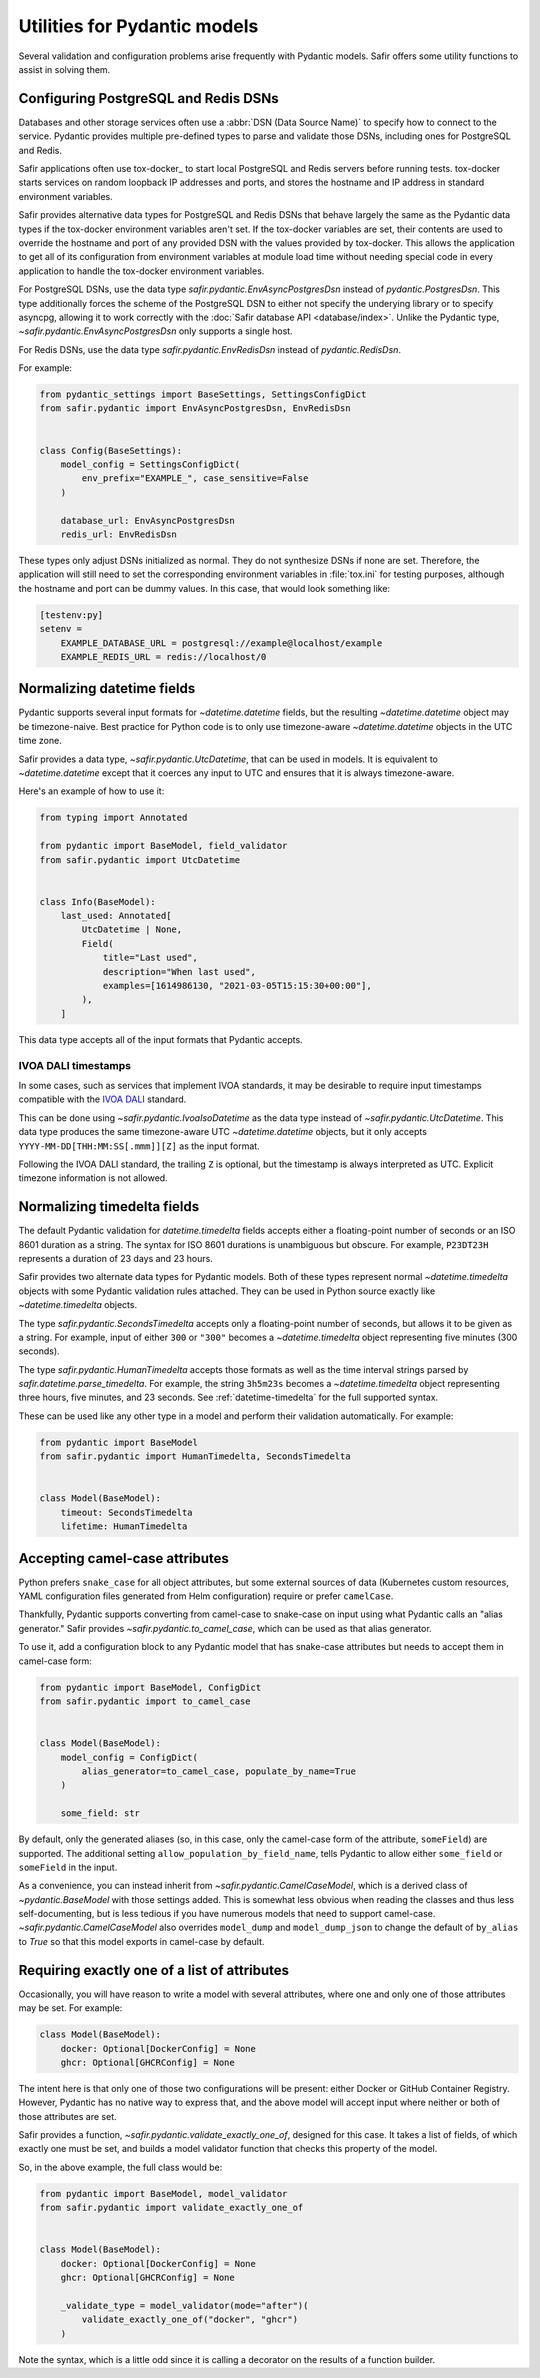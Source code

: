 #############################
Utilities for Pydantic models
#############################

Several validation and configuration problems arise frequently with Pydantic models.
Safir offers some utility functions to assist in solving them.

.. _pydantic-dsns:

Configuring PostgreSQL and Redis DSNs
=====================================

Databases and other storage services often use a :abbr:`DSN (Data Source Name)` to specify how to connect to the service.
Pydantic provides multiple pre-defined types to parse and validate those DSNs, including ones for PostgreSQL and Redis.

Safir applications often use tox-docker_ to start local PostgreSQL and Redis servers before running tests.
tox-docker starts services on random loopback IP addresses and ports, and stores the hostname and IP address in standard environment variables.

Safir provides alternative data types for PostgreSQL and Redis DSNs that behave largely the same as the Pydantic data types if the tox-docker environment variables aren't set.
If the tox-docker variables are set, their contents are used to override the hostname and port of any provided DSN with the values provided by tox-docker.
This allows the application to get all of its configuration from environment variables at module load time without needing special code in every application to handle the tox-docker environment variables.

For PostgreSQL DSNs, use the data type `safir.pydantic.EnvAsyncPostgresDsn` instead of `pydantic.PostgresDsn`.
This type additionally forces the scheme of the PostgreSQL DSN to either not specify the underying library or to specify asyncpg, allowing it to work correctly with the :doc:`Safir database API <database/index>`.
Unlike the Pydantic type, `~safir.pydantic.EnvAsyncPostgresDsn` only supports a single host.

For Redis DSNs, use the data type `safir.pydantic.EnvRedisDsn` instead of `pydantic.RedisDsn`.

For example:

.. code-block:: python

   from pydantic_settings import BaseSettings, SettingsConfigDict
   from safir.pydantic import EnvAsyncPostgresDsn, EnvRedisDsn


   class Config(BaseSettings):
       model_config = SettingsConfigDict(
           env_prefix="EXAMPLE_", case_sensitive=False
       )

       database_url: EnvAsyncPostgresDsn
       redis_url: EnvRedisDsn

These types only adjust DSNs initialized as normal.
They do not synthesize DSNs if none are set.
Therefore, the application will still need to set the corresponding environment variables in :file:`tox.ini` for testing purposes, although the hostname and port can be dummy values.
In this case, that would look something like:

.. code-block:: ini

   [testenv:py]
   setenv =
       EXAMPLE_DATABASE_URL = postgresql://example@localhost/example
       EXAMPLE_REDIS_URL = redis://localhost/0

.. _pydantic-datetime:

Normalizing datetime fields
===========================

Pydantic supports several input formats for `~datetime.datetime` fields, but the resulting `~datetime.datetime` object may be timezone-naive.
Best practice for Python code is to only use timezone-aware `~datetime.datetime` objects in the UTC time zone.

Safir provides a data type, `~safir.pydantic.UtcDatetime`, that can be used in models.
It is equivalent to `~datetime.datetime` except that it coerces any input to UTC and ensures that it is always timezone-aware.

Here's an example of how to use it:

.. code-block:: python

   from typing import Annotated

   from pydantic import BaseModel, field_validator
   from safir.pydantic import UtcDatetime


   class Info(BaseModel):
       last_used: Annotated[
           UtcDatetime | None,
           Field(
               title="Last used",
               description="When last used",
               examples=[1614986130, "2021-03-05T15:15:30+00:00"],
           ),
       ]

This data type accepts all of the input formats that Pydantic accepts.

IVOA DALI timestamps
--------------------

In some cases, such as services that implement IVOA standards, it may be desirable to require input timestamps compatible with the `IVOA DALI`_ standard.

.. _IVOA DALI: https://www.ivoa.net/documents/DALI/20170517/REC-DALI-1.1.html

This can be done using `~safir.pydantic.IvoaIsoDatetime` as the data type instead of `~safir.pydantic.UtcDatetime`.
This data type produces the same timezone-aware UTC `~datetime.datetime` objects, but it only accepts ``YYYY-MM-DD[THH:MM:SS[.mmm]][Z]`` as the input format.

Following the IVOA DALI standard, the trailing ``Z`` is optional, but the timestamp is always interpreted as UTC.
Explicit timezone information is not allowed.

.. _pydantic-timedelta:

Normalizing timedelta fields
============================

The default Pydantic validation for `datetime.timedelta` fields accepts either a floating-point number of seconds or an ISO 8601 duration as a string.
The syntax for ISO 8601 durations is unambiguous but obscure.
For example, ``P23DT23H`` represents a duration of 23 days and 23 hours.

Safir provides two alternate data types for Pydantic models.
Both of these types represent normal `~datetime.timedelta` objects with some Pydantic validation rules attached.
They can be used in Python source exactly like `~datetime.timedelta` objects.

The type `safir.pydantic.SecondsTimedelta` accepts only a floating-point number of seconds, but allows it to be given as a string.
For example, input of either ``300`` or ``"300"`` becomes a `~datetime.timedelta` object representing five minutes (300 seconds).

The type `safir.pydantic.HumanTimedelta` accepts those formats as well as the time interval strings parsed by `safir.datetime.parse_timedelta`.
For example, the string ``3h5m23s`` becomes a `~datetime.timedelta` object representing three hours, five minutes, and 23 seconds.
See :ref:`datetime-timedelta` for the full supported syntax.

These can be used like any other type in a model and perform their validation automatically.
For example:

.. code-block:: python

   from pydantic import BaseModel
   from safir.pydantic import HumanTimedelta, SecondsTimedelta


   class Model(BaseModel):
       timeout: SecondsTimedelta
       lifetime: HumanTimedelta

Accepting camel-case attributes
===============================

Python prefers ``snake_case`` for all object attributes, but some external sources of data (Kubernetes custom resources, YAML configuration files generated from Helm configuration) require or prefer ``camelCase``.

Thankfully, Pydantic supports converting from camel-case to snake-case on input using what Pydantic calls an "alias generator."
Safir provides `~safir.pydantic.to_camel_case`, which can be used as that alias generator.

To use it, add a configuration block to any Pydantic model that has snake-case attributes but needs to accept them in camel-case form:

.. code-block:: python

   from pydantic import BaseModel, ConfigDict
   from safir.pydantic import to_camel_case


   class Model(BaseModel):
       model_config = ConfigDict(
           alias_generator=to_camel_case, populate_by_name=True
       )

       some_field: str

By default, only the generated aliases (so, in this case, only the camel-case form of the attribute, ``someField``) are supported.
The additional setting ``allow_population_by_field_name``, tells Pydantic to allow either ``some_field`` or ``someField`` in the input.

As a convenience, you can instead inherit from `~safir.pydantic.CamelCaseModel`, which is a derived class of `~pydantic.BaseModel` with those settings added.
This is somewhat less obvious when reading the classes and thus less self-documenting, but is less tedious if you have numerous models that need to support camel-case.
`~safir.pydantic.CamelCaseModel` also overrides ``model_dump`` and ``model_dump_json`` to change the default of ``by_alias`` to `True` so that this model exports in camel-case by default.

Requiring exactly one of a list of attributes
=============================================

Occasionally, you will have reason to write a model with several attributes, where one and only one of those attributes may be set.
For example:

.. code-block:: python

   class Model(BaseModel):
       docker: Optional[DockerConfig] = None
       ghcr: Optional[GHCRConfig] = None

The intent here is that only one of those two configurations will be present: either Docker or GitHub Container Registry.
However, Pydantic has no native way to express that, and the above model will accept input where neither or both of those attributes are set.

Safir provides a function, `~safir.pydantic.validate_exactly_one_of`, designed for this case.
It takes a list of fields, of which exactly one must be set, and builds a model validator function that checks this property of the model.

So, in the above example, the full class would be:

.. code-block:: python

   from pydantic import BaseModel, model_validator
   from safir.pydantic import validate_exactly_one_of


   class Model(BaseModel):
       docker: Optional[DockerConfig] = None
       ghcr: Optional[GHCRConfig] = None

       _validate_type = model_validator(mode="after")(
           validate_exactly_one_of("docker", "ghcr")
       )

Note the syntax, which is a little odd since it is calling a decorator on the results of a function builder.

